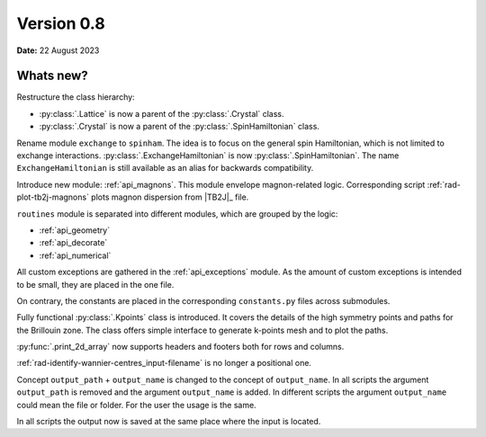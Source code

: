 .. _release-notes_0.8:

***********
Version 0.8
***********

**Date:** 22 August 2023

Whats new?
----------
Restructure the class hierarchy: 

* :py:class:`.Lattice` is now a parent of the :py:class:`.Crystal` class.
* :py:class:`.Crystal` is now a parent of the :py:class:`.SpinHamiltonian` class.

Rename module ``exchange`` to ``spinham``. The idea is to focus on the general spin 
Hamiltonian, which is not limited to exchange interactions. :py:class:`.ExchangeHamiltonian`
is now :py:class:`.SpinHamiltonian`. The name ``ExchangeHamiltonian`` is still available
as an alias for backwards compatibility.

Introduce new module: :ref:`api_magnons`. This module envelope magnon-related logic.
Corresponding script :ref:`rad-plot-tb2j-magnons` plots magnon dispersion from |TB2J|_
file.

``routines`` module is separated into different modules, which are grouped by the logic:

* :ref:`api_geometry`
* :ref:`api_decorate`
* :ref:`api_numerical`

All custom exceptions are gathered in the :ref:`api_exceptions` module. As the amount of 
custom exceptions is intended to be small, they are placed in the one file.

On contrary, the constants are placed in the corresponding ``constants.py`` 
files across submodules.

Fully functional :py:class:`.Kpoints` class is introduced. It covers the details of the high
symmetry points and paths for the Brillouin zone. The class offers simple interface to
generate k-points mesh and to plot the paths.

:py:func:`.print_2d_array` now supports headers and footers both for rows and columns.

:ref:`rad-identify-wannier-centres_input-filename` is no longer a positional one.

Concept ``output_path`` + ``output_name`` is changed to the concept of ``output_name``.
In all scripts the argument ``output_path`` is removed and the argument ``output_name``
is added. In different scripts the argument ``output_name`` could mean the file or folder.
For the user the usage is the same.

In all scripts the output now is saved at the same place where the input is located.
